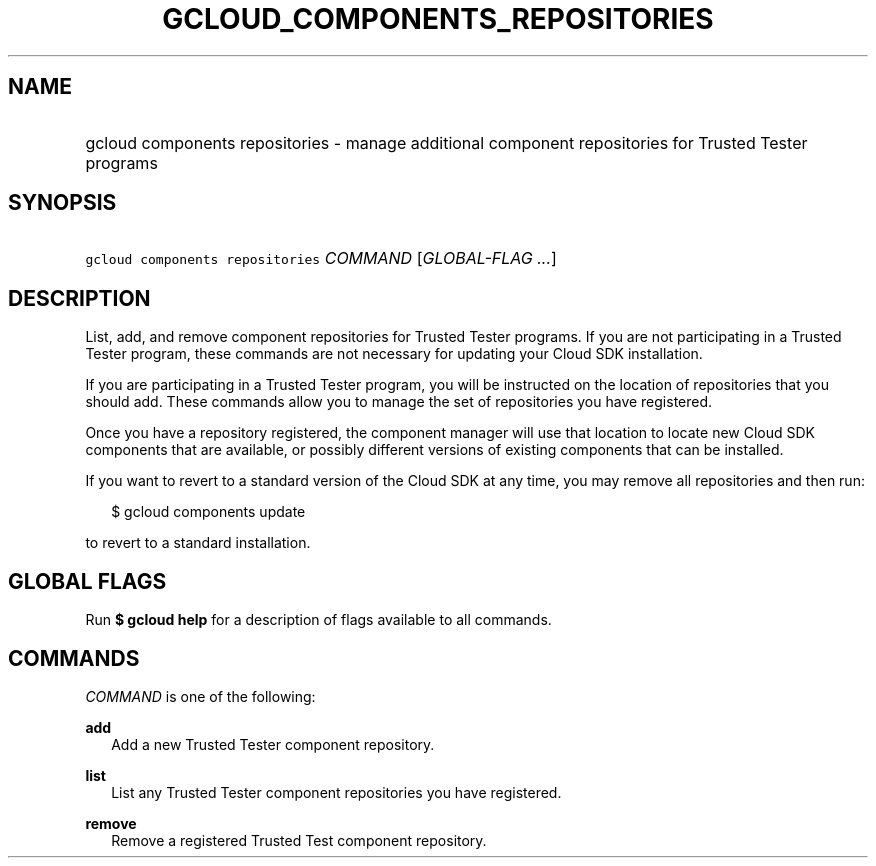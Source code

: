 
.TH "GCLOUD_COMPONENTS_REPOSITORIES" 1



.SH "NAME"
.HP
gcloud components repositories \- manage additional component repositories for Trusted Tester programs



.SH "SYNOPSIS"
.HP
\f5gcloud components repositories\fR \fICOMMAND\fR [\fIGLOBAL\-FLAG\ ...\fR]


.SH "DESCRIPTION"

List, add, and remove component repositories for Trusted Tester programs. If you
are not participating in a Trusted Tester program, these commands are not
necessary for updating your Cloud SDK installation.

If you are participating in a Trusted Tester program, you will be instructed on
the location of repositories that you should add. These commands allow you to
manage the set of repositories you have registered.

Once you have a repository registered, the component manager will use that
location to locate new Cloud SDK components that are available, or possibly
different versions of existing components that can be installed.

If you want to revert to a standard version of the Cloud SDK at any time, you
may remove all repositories and then run:

.RS 2m
$ gcloud components update
.RE

to revert to a standard installation.



.SH "GLOBAL FLAGS"

Run \fB$ gcloud help\fR for a description of flags available to all commands.



.SH "COMMANDS"

\f5\fICOMMAND\fR\fR is one of the following:

\fBadd\fR
.RS 2m
Add a new Trusted Tester component repository.

.RE
\fBlist\fR
.RS 2m
List any Trusted Tester component repositories you have registered.

.RE
\fBremove\fR
.RS 2m
Remove a registered Trusted Test component repository.
.RE
